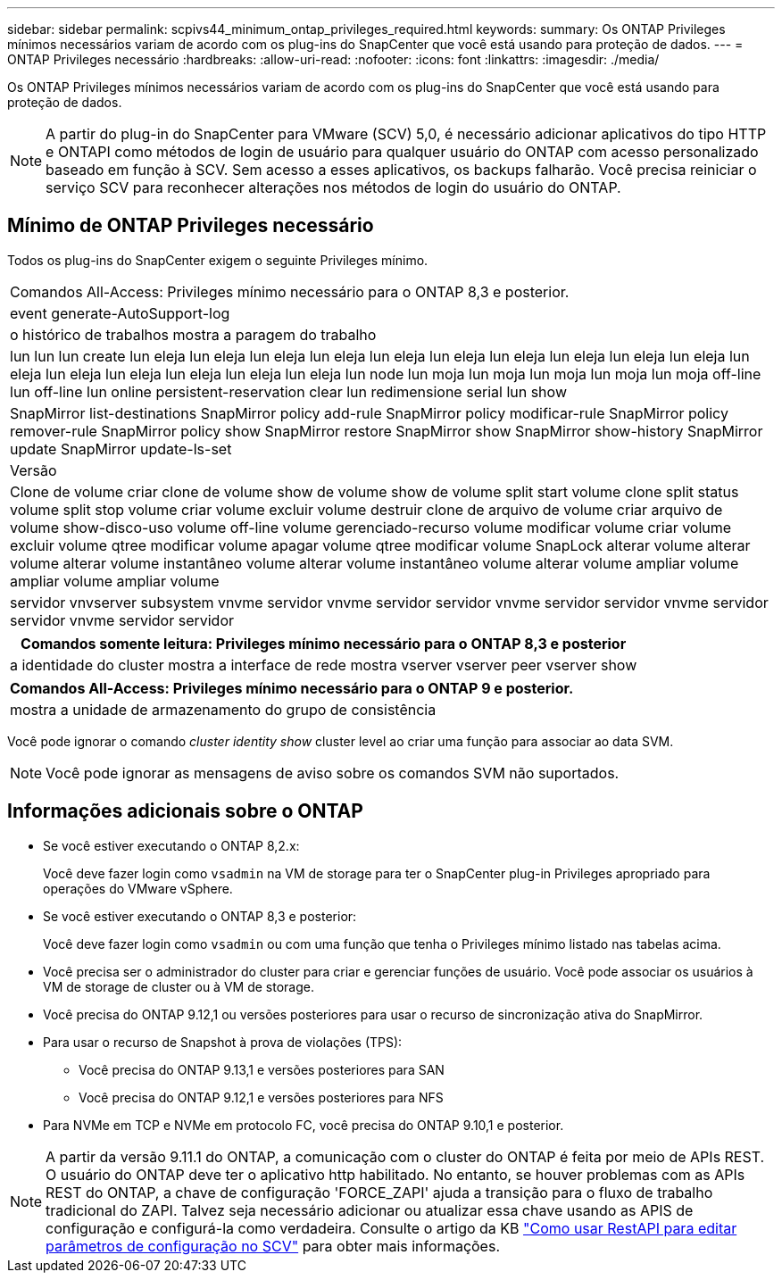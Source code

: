 ---
sidebar: sidebar 
permalink: scpivs44_minimum_ontap_privileges_required.html 
keywords:  
summary: Os ONTAP Privileges mínimos necessários variam de acordo com os plug-ins do SnapCenter que você está usando para proteção de dados. 
---
= ONTAP Privileges necessário
:hardbreaks:
:allow-uri-read: 
:nofooter: 
:icons: font
:linkattrs: 
:imagesdir: ./media/


[role="lead"]
Os ONTAP Privileges mínimos necessários variam de acordo com os plug-ins do SnapCenter que você está usando para proteção de dados.


NOTE: A partir do plug-in do SnapCenter para VMware (SCV) 5,0, é necessário adicionar aplicativos do tipo HTTP e ONTAPI como métodos de login de usuário para qualquer usuário do ONTAP com acesso personalizado baseado em função à SCV. Sem acesso a esses aplicativos, os backups falharão. Você precisa reiniciar o serviço SCV para reconhecer alterações nos métodos de login do usuário do ONTAP.



== Mínimo de ONTAP Privileges necessário

Todos os plug-ins do SnapCenter exigem o seguinte Privileges mínimo.

|===


| Comandos All-Access: Privileges mínimo necessário para o ONTAP 8,3 e posterior. 


| event generate-AutoSupport-log 


| o histórico de trabalhos mostra a paragem do trabalho 


| lun lun lun create lun eleja lun eleja lun eleja lun eleja lun eleja lun eleja lun eleja lun eleja lun eleja lun eleja lun eleja lun eleja lun eleja lun eleja lun eleja lun eleja lun node lun moja lun moja lun moja lun moja lun moja off-line lun off-line lun online persistent-reservation clear lun redimensione serial lun show 


| SnapMirror list-destinations SnapMirror policy add-rule SnapMirror policy modificar-rule SnapMirror policy remover-rule SnapMirror policy show SnapMirror restore SnapMirror show SnapMirror show-history SnapMirror update SnapMirror update-ls-set 


| Versão 


| Clone de volume criar clone de volume show de volume show de volume split start volume clone split status volume split stop volume criar volume excluir volume destruir clone de arquivo de volume criar arquivo de volume show-disco-uso volume off-line volume gerenciado-recurso volume modificar volume criar volume excluir volume qtree modificar volume apagar volume qtree modificar volume SnapLock alterar volume alterar volume alterar volume instantâneo volume alterar volume instantâneo volume alterar volume ampliar volume ampliar volume ampliar volume 


| servidor vnvserver subsystem vnvme servidor vnvme servidor servidor vnvme servidor servidor vnvme servidor servidor vnvme servidor servidor 
|===
|===
| Comandos somente leitura: Privileges mínimo necessário para o ONTAP 8,3 e posterior 


| a identidade do cluster mostra a interface de rede mostra vserver vserver peer vserver show 
|===
|===
| Comandos All-Access: Privileges mínimo necessário para o ONTAP 9 e posterior. 


| mostra a unidade de armazenamento do grupo de consistência 
|===
Você pode ignorar o comando _cluster identity show_ cluster level ao criar uma função para associar ao data SVM.


NOTE: Você pode ignorar as mensagens de aviso sobre os comandos SVM não suportados.



== Informações adicionais sobre o ONTAP

* Se você estiver executando o ONTAP 8,2.x:
+
Você deve fazer login como `vsadmin` na VM de storage para ter o SnapCenter plug-in Privileges apropriado para operações do VMware vSphere.

* Se você estiver executando o ONTAP 8,3 e posterior:
+
Você deve fazer login como `vsadmin` ou com uma função que tenha o Privileges mínimo listado nas tabelas acima.

* Você precisa ser o administrador do cluster para criar e gerenciar funções de usuário. Você pode associar os usuários à VM de storage de cluster ou à VM de storage.
* Você precisa do ONTAP 9.12,1 ou versões posteriores para usar o recurso de sincronização ativa do SnapMirror.
* Para usar o recurso de Snapshot à prova de violações (TPS):
+
** Você precisa do ONTAP 9.13,1 e versões posteriores para SAN
** Você precisa do ONTAP 9.12,1 e versões posteriores para NFS


* Para NVMe em TCP e NVMe em protocolo FC, você precisa do ONTAP 9.10,1 e posterior.



NOTE: A partir da versão 9.11.1 do ONTAP, a comunicação com o cluster do ONTAP é feita por meio de APIs REST. O usuário do ONTAP deve ter o aplicativo http habilitado. No entanto, se houver problemas com as APIs REST do ONTAP, a chave de configuração 'FORCE_ZAPI' ajuda a transição para o fluxo de trabalho tradicional do ZAPI. Talvez seja necessário adicionar ou atualizar essa chave usando as APIS de configuração e configurá-la como verdadeira. Consulte o artigo da KB https://kb.netapp.com/mgmt/SnapCenter/How_to_use_RestAPI_to_edit_configuration_parameters_in_SCV["Como usar RestAPI para editar parâmetros de configuração no SCV"] para obter mais informações.
